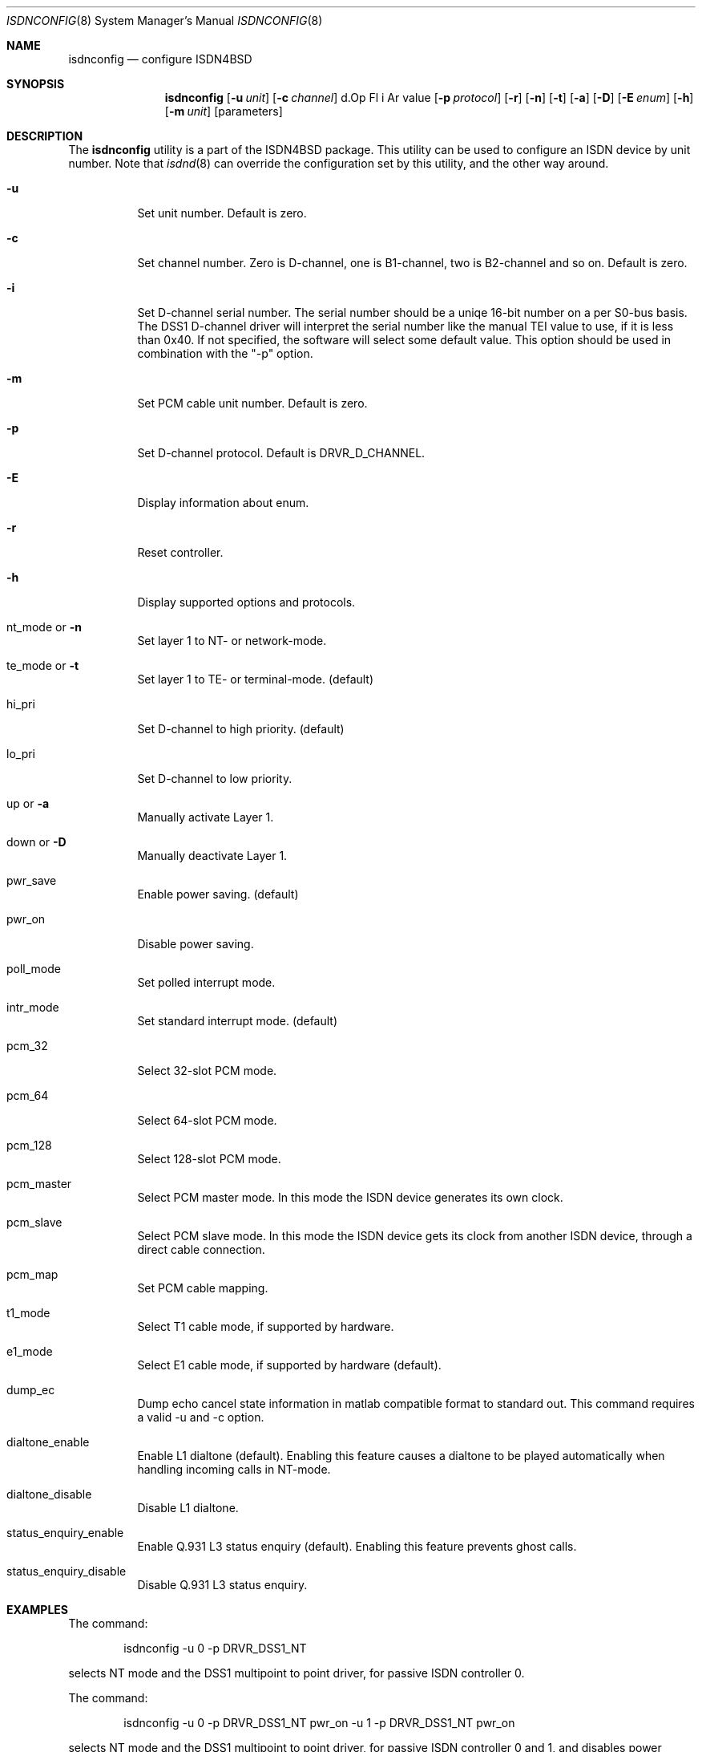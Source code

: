 .\"
.\" Copyright (c) 2005-2006 Hans Petter Selasky. All rights reserved.
.\"
.\" Redistribution and use in source and binary forms, with or without
.\" modification, are permitted provided that the following conditions
.\" are met:
.\" 1. Redistributions of source code must retain the above copyright
.\"    notice, this list of conditions and the following disclaimer.
.\" 2. Redistributions in binary form must reproduce the above copyright
.\"    notice, this list of conditions and the following disclaimer in the
.\"    documentation and/or other materials provided with the distribution.
.\"
.\" THIS SOFTWARE IS PROVIDED BY THE AUTHOR AND CONTRIBUTORS ``AS IS'' AND
.\" ANY EXPRESS OR IMPLIED WARRANTIES, INCLUDING, BUT NOT LIMITED TO, THE
.\" IMPLIED WARRANTIES OF MERCHANTABILITY AND FITNESS FOR A PARTICULAR PURPOSE
.\" ARE DISCLAIMED.  IN NO EVENT SHALL THE AUTHOR OR CONTRIBUTORS BE LIABLE
.\" FOR ANY DIRECT, INDIRECT, INCIDENTAL, SPECIAL, EXEMPLARY, OR CONSEQUENTIAL
.\" DAMAGES (INCLUDING, BUT NOT LIMITED TO, PROCUREMENT OF SUBSTITUTE GOODS
.\" OR SERVICES; LOSS OF USE, DATA, OR PROFITS; OR BUSINESS INTERRUPTION)
.\" HOWEVER CAUSED AND ON ANY THEORY OF LIABILITY, WHETHER IN CONTRACT, STRICT
.\" LIABILITY, OR TORT (INCLUDING NEGLIGENCE OR OTHERWISE) ARISING IN ANY WAY
.\" OUT OF THE USE OF THIS SOFTWARE, EVEN IF ADVISED OF THE POSSIBILITY OF
.\" SUCH DAMAGE.
.\"
.\" $FreeBSD: $
.\"
.Dd November 24, 2012
.Dt ISDNCONFIG 8
.Os
.Sh NAME
.Nm isdnconfig
.Nd configure ISDN4BSD
.Sh SYNOPSIS
.Nm
.Op Fl u Ar unit
.Op Fl c Ar channel
d.Op Fl i Ar value
.Op Fl p Ar protocol
.Op Fl r
.Op Fl n
.Op Fl t
.Op Fl a
.Op Fl D
.Op Fl E Ar enum
.Op Fl h
.Op Fl m Ar unit
.Op parameters
.Sh DESCRIPTION
.Bd -filled
The
.Nm
utility is a part of the ISDN4BSD package. This utility can be used to
configure an ISDN device by unit number. Note that
.Xr isdnd 8
can override the configuration set by this utility, and the other way
around.
.Bl -tag -width Ds
.It Fl u
Set unit number. Default is zero.
.It Fl c
Set channel number. Zero is D-channel, one is B1-channel, two is
B2-channel and so on. Default is zero.
.It Fl i
Set D-channel serial number. The serial number should be a uniqe
16-bit number on a per S0-bus basis. The DSS1 D-channel driver will
interpret the serial number like the manual TEI value to use, if it is
less than 0x40. If not specified, the software will select some
default value. This option should be used in combination with the "-p"
option.
.It Fl m
Set PCM cable unit number. Default is zero.
.It Fl p
Set D-channel protocol. Default is DRVR_D_CHANNEL.
.It Fl E
Display information about enum.
.It Fl r
Reset controller.
.It Fl h
Display supported options and protocols.
.It nt_mode or Fl n 
Set layer 1 to NT- or network-mode.
.It te_mode or Fl t
Set layer 1 to TE- or terminal-mode. (default)
.It hi_pri
Set D-channel to high priority. (default)
.It lo_pri
Set D-channel to low priority.
.It up or Fl a
Manually activate Layer 1.
.It down or Fl D
Manually deactivate Layer 1.
.It pwr_save
Enable power saving. (default)
.It pwr_on
Disable power saving.
.It poll_mode
Set polled interrupt mode.
.It intr_mode
Set standard interrupt mode. (default)
.It pcm_32
Select 32-slot PCM mode.
.It pcm_64
Select 64-slot PCM mode.
.It pcm_128
Select 128-slot PCM mode.
.It pcm_master
Select PCM master mode. In this mode the ISDN device 
generates its own clock.
.It pcm_slave
Select PCM slave mode. In this mode the ISDN device 
gets its clock from another ISDN device, through a 
direct cable connection.
.It pcm_map
Set PCM cable mapping.
.It t1_mode
Select T1 cable mode, if supported by hardware.
.It e1_mode
Select E1 cable mode, if supported by hardware (default).
.It dump_ec
Dump echo cancel state information in matlab compatible format to standard
out. This command requires a valid -u and -c option.
.It dialtone_enable
Enable L1 dialtone (default).
Enabling this feature causes a dialtone to be played automatically when handling incoming calls in NT-mode.
.It dialtone_disable
Disable L1 dialtone.
.It status_enquiry_enable
Enable Q.931 L3 status enquiry (default).
Enabling this feature prevents ghost calls.
.It status_enquiry_disable
Disable Q.931 L3 status enquiry.
.El
.Ed
.Sh EXAMPLES
The command:
.Bd -literal -offset indent
isdnconfig -u 0 -p DRVR_DSS1_NT
.Ed
.Pp
selects NT mode and the DSS1 multipoint to point driver, for passive
ISDN controller 0.
.
.Pp
The command:
.
.Bd -literal -offset indent
isdnconfig -u 0 -p DRVR_DSS1_NT pwr_on -u 1 -p DRVR_DSS1_NT pwr_on
.Ed
.Pp
selects NT mode and the DSS1 multipoint to point driver, for passive
ISDN controller 0 and 1, and disables power saving.
.
.Pp
The command:
.
.Bd -literal -offset indent
isdnconfig -m 0 pcm_32 \\
           -m 1 pcm_64 \\
           -u 0 pcm_map 0 -1 1 end pcm_slave
.Ed
.Pp
sets PCM cable 0 to a size of 32 PCM slots, 
sets PCM cable 1 to a size of 64 PCM slots,
sets PCM map to use PCM cable 0 for the first bi-directional pin,
sets PCM map to use no PCM cable for the second bi-directional pin,
sets PCM map to use PCM cable 1 for the third bi-directional pin and
selects PCM slave mode for controller 0.
.
.Pp
The command:
.
.Bd -literal -offset indent
isdnconfig -m 0 pcm_64 \\
           -m 1 pcm_64 \\
           -u 8 pcm_64 pcm_map 0 1 end pcm_master te_mode \\
                         -p DRVR_DSS1_TE \\
           -u 9 pcm_64 pcm_map 0 1 end pcm_master nt_mode \\
                power_on -p DRVR_DSS1_NT
.Ed
.Pp
.
sets PCM cable 0 to a size of 64 PCM slots, sets PCM cable 1 to a size
of 64 PCM slots, sets PCM speed for controller 8 and 9 to 64 PCM
slots, sets PCM first and second bi-directional pin to be used, sets
TE-mode for controller 8 and sets NT-mode for contoller 9. This
command was used to initialize the first two ports of a HFC-4S.
.
.Pp
The command:
.Bd -literal -offset indent
isdnconfig -u 0 -c 1 dump_ec | octave
.Ed
.Pp
dumps echo cancel information for unit zero and channel B1 to octave.
.
.Sh AUTHORS
The
.Nm
utility and this manpage were written by
.An Hans Petter Selasky Aq hselasky@c2i.net .
